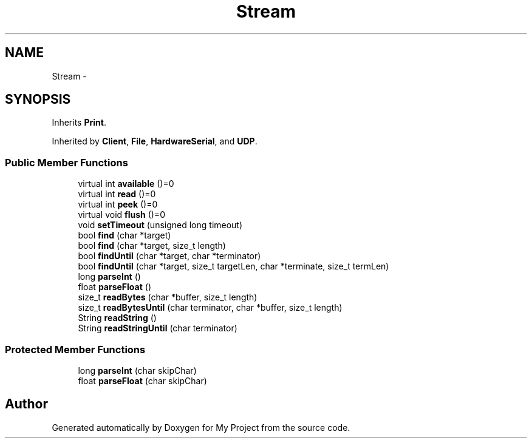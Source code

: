 .TH "Stream" 3 "Sun Mar 2 2014" "My Project" \" -*- nroff -*-
.ad l
.nh
.SH NAME
Stream \- 
.SH SYNOPSIS
.br
.PP
.PP
Inherits \fBPrint\fP\&.
.PP
Inherited by \fBClient\fP, \fBFile\fP, \fBHardwareSerial\fP, and \fBUDP\fP\&.
.SS "Public Member Functions"

.in +1c
.ti -1c
.RI "virtual int \fBavailable\fP ()=0"
.br
.ti -1c
.RI "virtual int \fBread\fP ()=0"
.br
.ti -1c
.RI "virtual int \fBpeek\fP ()=0"
.br
.ti -1c
.RI "virtual void \fBflush\fP ()=0"
.br
.ti -1c
.RI "void \fBsetTimeout\fP (unsigned long timeout)"
.br
.ti -1c
.RI "bool \fBfind\fP (char *target)"
.br
.ti -1c
.RI "bool \fBfind\fP (char *target, size_t length)"
.br
.ti -1c
.RI "bool \fBfindUntil\fP (char *target, char *terminator)"
.br
.ti -1c
.RI "bool \fBfindUntil\fP (char *target, size_t targetLen, char *terminate, size_t termLen)"
.br
.ti -1c
.RI "long \fBparseInt\fP ()"
.br
.ti -1c
.RI "float \fBparseFloat\fP ()"
.br
.ti -1c
.RI "size_t \fBreadBytes\fP (char *buffer, size_t length)"
.br
.ti -1c
.RI "size_t \fBreadBytesUntil\fP (char terminator, char *buffer, size_t length)"
.br
.ti -1c
.RI "String \fBreadString\fP ()"
.br
.ti -1c
.RI "String \fBreadStringUntil\fP (char terminator)"
.br
.in -1c
.SS "Protected Member Functions"

.in +1c
.ti -1c
.RI "long \fBparseInt\fP (char skipChar)"
.br
.ti -1c
.RI "float \fBparseFloat\fP (char skipChar)"
.br
.in -1c

.SH "Author"
.PP 
Generated automatically by Doxygen for My Project from the source code\&.
